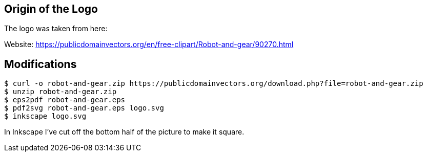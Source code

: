 ## Origin of the Logo

The logo was taken from here:

Website: https://publicdomainvectors.org/en/free-clipart/Robot-and-gear/90270.html

## Modifications

[source,console]
----
$ curl -o robot-and-gear.zip https://publicdomainvectors.org/download.php?file=robot-and-gear.zip
$ unzip robot-and-gear.zip
$ eps2pdf robot-and-gear.eps
$ pdf2svg robot-and-gear.eps logo.svg
$ inkscape logo.svg
----

In Inkscape I've cut off the bottom half of the picture to make it square.